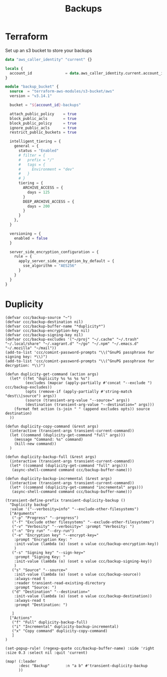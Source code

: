 #+title: Backups

* Terraform
Set up an s3 bucket to store your backups

#+begin_src terraform
data "aws_caller_identity" "current" {}

locals {
  account_id               = data.aws_caller_identity.current.account_id
}

module "backup_bucket" {
  source  = "terraform-aws-modules/s3-bucket/aws"
  version = "v3.14.1"

  bucket = "${account_id}-backups"

  attach_public_policy    = true
  block_public_acls       = true
  block_public_policy     = true
  ignore_public_acls      = true
  restrict_public_buckets = true

  intelligent_tiering = {
    general = {
      status = "Enabled"
      # filter = {
      #   prefix = "/"
      #   tags = {
      #     Environment = "dev"
      #   }
      # }
      tiering = {
        ARCHIVE_ACCESS = {
          days = 125
        }
        DEEP_ARCHIVE_ACCESS = {
          days = 200
        }
      }
    },
  }

  versioning = {
    enabled = false
  }

  server_side_encryption_configuration = {
    rule = {
      apply_server_side_encryption_by_default = {
        sse_algorithm = "AES256"
      }
    }
  }
}
#+end_src

* Duplicity

#+begin_src elisp :noweb-ref configs
(defvar ccc/backup-source "~")
(defvar ccc/backup-destination nil)
(defvar ccc/backup-buffer-name "*duplicity*")
(defvar ccc/backup-encryption-key nil)
(defvar ccc/backup-signing-key nil)
(defvar ccc/backup-excludes '("~/proj" "~/.cache" "~/.trash" "~/.local/share" "~/.vagrant.d" "~/go" "~/.npm" "~/.emacs.d" "~/.mozilla" "~/mail"))
(add-to-list 'ccc/comint-password-prompts "\\(^GnuPG passphrase for signing key: *\\)")
(add-to-list 'ccc/comint-password-prompts "\\(^GnuPG passphrase for decryption: *\\)")

(defun duplicity-get-command (action args)
  (let* ((fmt "duplicity %s %s %s %s")
         (excludes (mapcar (apply-partially #'concat "--exclude ") ccc/backup-excludes))
         (opts (remove-if (apply-partially #'string-match "dest\\|source") args))
         (source (transient-arg-value "--source=" args))
         (destination (transient-arg-value "--destination=" args)))
    (format fmt action (s-join " " (append excludes opts)) source destination)
  ))

(defun duplicity-copy-command (&rest args)
  (interactive (transient-args transient-current-command))
  (let ((command (duplicity-get-command "full" args)))
    (message "Command: %s" command)
    (kill-new command))
  )

(defun duplicity-backup-full (&rest args)
  (interactive (transient-args transient-current-command))
  (let* ((command (duplicity-get-command "full" args)))
   (async-shell-command command ccc/backup-buffer-name)))

(defun duplicity-backup-incremental (&rest args)
  (interactive (transient-args transient-current-command))
  (let* ((command (duplicity-get-command "incremental" args)))
   (async-shell-command command ccc/backup-buffer-name)))

(transient-define-prefix transient-duplicity-backup ()
  "Duplicity backup"
  :value '("--verbosity=info" "--exclude-other-filesystems")
  ["Arguments"
   ("-p" "Progress" "--progress")
   ("-f" "Exclude other filesystems" "--exclude-other-filesystems")
   ("-v" "Verbosity" "--verbosity=" :prompt "Verbosity: ")
   ("-n" "Dry run" "--dry-run")
   ("-e" "Encryption key" "--encrypt-key="
    :prompt "Encryption Key: "
    :init-value (lambda (o) (oset o value ccc/backup-encryption-key))
    )
   ("-s" "Signing key" "--sign-key="
    :prompt "Signing Key: "
    :init-value (lambda (o) (oset o value ccc/backup-signing-key))
    )
   ("s" "Source" "--source="
    :init-value (lambda (o) (oset o value ccc/backup-source))
    :always-read t
    :reader transient-read-existing-directory
    :prompt "Source: ")
   ("d" "Destination" "--destination="
    :init-value (lambda (o) (oset o value ccc/backup-destination))
    :always-read t
    :prompt "Destination: ")

   ]
  ["Actions"
   ("f" "Full" duplicity-backup-full)
   ("i" "Incremental" duplicity-backup-incremental)
   ("x" "Copy command" duplicity-copy-command)
   ]
)

(set-popup-rule! (regexp-quote ccc/backup-buffer-name) :side 'right :size 0.3 :select nil :quit 'current)

(map! (:leader
      :desc "Backup"       :n "a b" #'transient-duplicity-backup
      ))
#+end_src

